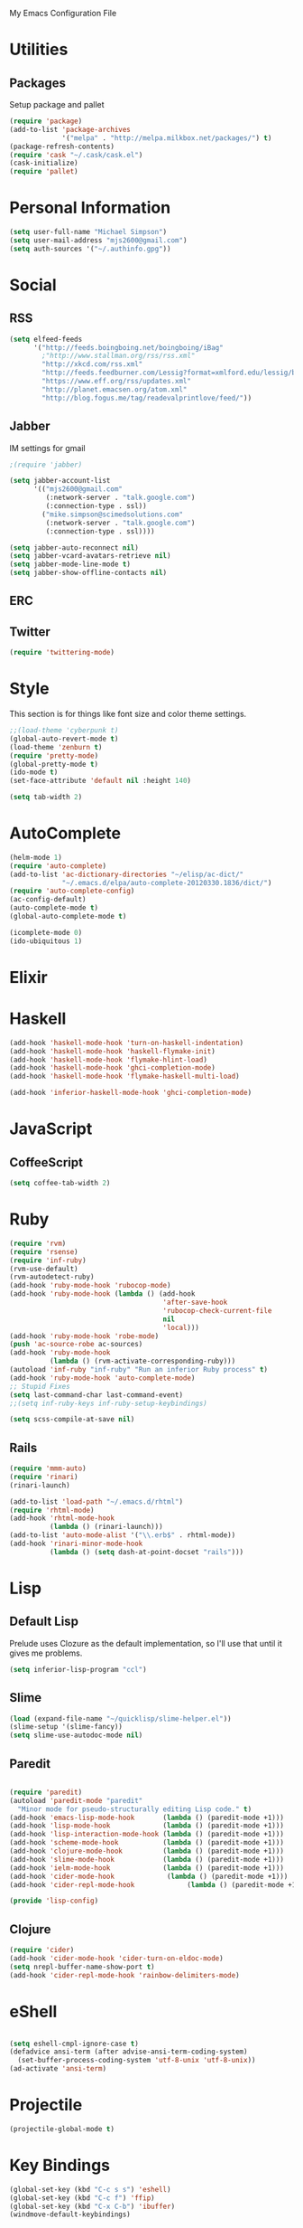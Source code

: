 My Emacs Configuration File

* Utilities
** Packages
   Setup package and pallet

   #+begin_src emacs-lisp
     (require 'package)
     (add-to-list 'package-archives
                  '("melpa" . "http://melpa.milkbox.net/packages/") t)
     (package-refresh-contents)
     (require 'cask "~/.cask/cask.el")
     (cask-initialize)
     (require 'pallet)
   #+end_src

* Personal Information

  #+begin_src emacs-lisp
      (setq user-full-name "Michael Simpson")
      (setq user-mail-address "mjs2600@gmail.com")
      (setq auth-sources '("~/.authinfo.gpg"))
  #+end_src

* Social
** RSS
   #+begin_src emacs-lisp
     (setq elfeed-feeds
           '("http://feeds.boingboing.net/boingboing/iBag"
             ;"http://www.stallman.org/rss/rss.xml"
             "http://xkcd.com/rss.xml"
             "http://feeds.feedburner.com/Lessig?format=xmlford.edu/lessig/blog/index.rdf"
             "https://www.eff.org/rss/updates.xml"
             "http://planet.emacsen.org/atom.xml"
             "http://blog.fogus.me/tag/readevalprintlove/feed/"))
   #+end_src

** Jabber
   IM settings for gmail
   #+begin_src emacs-lisp
     ;(require 'jabber)
     
     (setq jabber-account-list
           '(("mjs2600@gmail.com" 
              (:network-server . "talk.google.com")
              (:connection-type . ssl))
             ("mike.simpson@scimedsolutions.com" 
              (:network-server . "talk.google.com")
              (:connection-type . ssl))))
     
     (setq jabber-auto-reconnect nil)
     (setq jabber-vcard-avatars-retrieve nil)
     (setq jabber-mode-line-mode t)
     (setq jabber-show-offline-contacts nil)
   #+end_src

** ERC

** Twitter
   #+begin_src emacs-lisp
     (require 'twittering-mode)
   #+end_src
* Style
  This section is for things like font size and color theme settings.
  #+begin_src emacs-lisp
    ;;(load-theme 'cyberpunk t)
    (global-auto-revert-mode t)
    (load-theme 'zenburn t)
    (require 'pretty-mode)
    (global-pretty-mode t)
    (ido-mode t)
    (set-face-attribute 'default nil :height 140)

    (setq tab-width 2)
  #+end_src
* AutoComplete

  #+begin_src emacs-lisp
    (helm-mode 1)
    (require 'auto-complete)
    (add-to-list 'ac-dictionary-directories "~/elisp/ac-dict/"
                 "~/.emacs.d/elpa/auto-complete-20120330.1836/dict/")
    (require 'auto-complete-config)
    (ac-config-default)
    (auto-complete-mode t)
    (global-auto-complete-mode t)

    (icomplete-mode 0)
    (ido-ubiquitous 1)
  #+end_src

* Elixir

* Haskell
  #+begin_src emacs-lisp
    (add-hook 'haskell-mode-hook 'turn-on-haskell-indentation)
    (add-hook 'haskell-mode-hook 'haskell-flymake-init)
    (add-hook 'haskell-mode-hook 'flymake-hlint-load)
    (add-hook 'haskell-mode-hook 'ghci-completion-mode)
    (add-hook 'haskell-mode-hook 'flymake-haskell-multi-load)
    
    (add-hook 'inferior-haskell-mode-hook 'ghci-completion-mode)
  #+end_src

* JavaScript

** CoffeeScript
  #+begin_src emacs-lisp
    (setq coffee-tab-width 2)
  #+end_src

* Ruby

  #+begin_src emacs-lisp
    (require 'rvm)
    (require 'rsense)
    (require 'inf-ruby)
    (rvm-use-default)
    (rvm-autodetect-ruby)
    (add-hook 'ruby-mode-hook 'rubocop-mode)
    (add-hook 'ruby-mode-hook (lambda () (add-hook
                                          'after-save-hook
                                          'rubocop-check-current-file
                                          nil
                                          'local)))
    (add-hook 'ruby-mode-hook 'robe-mode)
    (push 'ac-source-robe ac-sources)
    (add-hook 'ruby-mode-hook
              (lambda () (rvm-activate-corresponding-ruby)))
    (autoload 'inf-ruby "inf-ruby" "Run an inferior Ruby process" t)
    (add-hook 'ruby-mode-hook 'auto-complete-mode)
    ;; Stupid Fixes
    (setq last-command-char last-command-event)
    ;;(setq inf-ruby-keys inf-ruby-setup-keybindings)
    
    (setq scss-compile-at-save nil)
  #+end_src

** Rails
  #+begin_src emacs-lisp
    (require 'mmm-auto)
    (require 'rinari)
    (rinari-launch)
    
    (add-to-list 'load-path "~/.emacs.d/rhtml")
    (require 'rhtml-mode)
    (add-hook 'rhtml-mode-hook
              (lambda () (rinari-launch)))
    (add-to-list 'auto-mode-alist '("\\.erb$" . rhtml-mode))
    (add-hook 'rinari-minor-mode-hook
              (lambda () (setq dash-at-point-docset "rails")))
  #+end_src

* Lisp

** Default Lisp
   Prelude uses Clozure as the default implementation, so I'll use that until it
   gives me problems.
  #+begin_src emacs-lisp
    (setq inferior-lisp-program "ccl")
  #+end_src

** Slime
  #+begin_src emacs-lisp
    (load (expand-file-name "~/quicklisp/slime-helper.el"))
    (slime-setup '(slime-fancy))
    (setq slime-use-autodoc-mode nil)
  #+end_src
** Paredit
  #+begin_src emacs-lisp

    (require 'paredit)
    (autoload 'paredit-mode "paredit"
      "Minor mode for pseudo-structurally editing Lisp code." t)
    (add-hook 'emacs-lisp-mode-hook       (lambda () (paredit-mode +1)))
    (add-hook 'lisp-mode-hook             (lambda () (paredit-mode +1)))
    (add-hook 'lisp-interaction-mode-hook (lambda () (paredit-mode +1)))
    (add-hook 'scheme-mode-hook           (lambda () (paredit-mode +1)))
    (add-hook 'clojure-mode-hook          (lambda () (paredit-mode +1)))
    (add-hook 'slime-mode-hook            (lambda () (paredit-mode +1)))
    (add-hook 'ielm-mode-hook             (lambda () (paredit-mode +1)))
    (add-hook 'cider-mode-hook             (lambda () (paredit-mode +1)))
    (add-hook 'cider-repl-mode-hook             (lambda () (paredit-mode +1)))

    (provide 'lisp-config)

  #+end_src

** Clojure
  #+begin_src emacs-lisp
    (require 'cider)
    (add-hook 'cider-mode-hook 'cider-turn-on-eldoc-mode)
    (setq nrepl-buffer-name-show-port t)
    (add-hook 'cider-repl-mode-hook 'rainbow-delimiters-mode)
  #+end_src

* eShell
  #+begin_src emacs-lisp

    (setq eshell-cmpl-ignore-case t)
    (defadvice ansi-term (after advise-ansi-term-coding-system)
      (set-buffer-process-coding-system 'utf-8-unix 'utf-8-unix))
    (ad-activate 'ansi-term)

  #+end_src

* Projectile

  #+begin_src emacs-lisp
     (projectile-global-mode t)
  #+end_src

* Key Bindings

    #+begin_src emacs-lisp
      (global-set-key (kbd "C-c s s") 'eshell)
      (global-set-key (kbd "C-c f") 'ffip)
      (global-set-key (kbd "C-x C-b") 'ibuffer)
      (windmove-default-keybindings)
    #+end_src

* Key Chords

  #+begin_src emacs-lisp
    (require 'key-chord)
    
    ;;(iswitchb-mode 1)
    ;;(key-chord-define-global "BB" 'iswitchb-buffer)
    
    (key-chord-define-global "FF" 'find-file)
    (key-chord-define-global "qf" 'projectile-find-file)
    (key-chord-define-global "qb" 'ido-switch-buffer)
    (key-chord-define-global "qh" 'helm-mini)
    
    (key-chord-define-global "jk" 'beginning-of-buffer)
    (key-chord-mode +1)
  #+end_src

